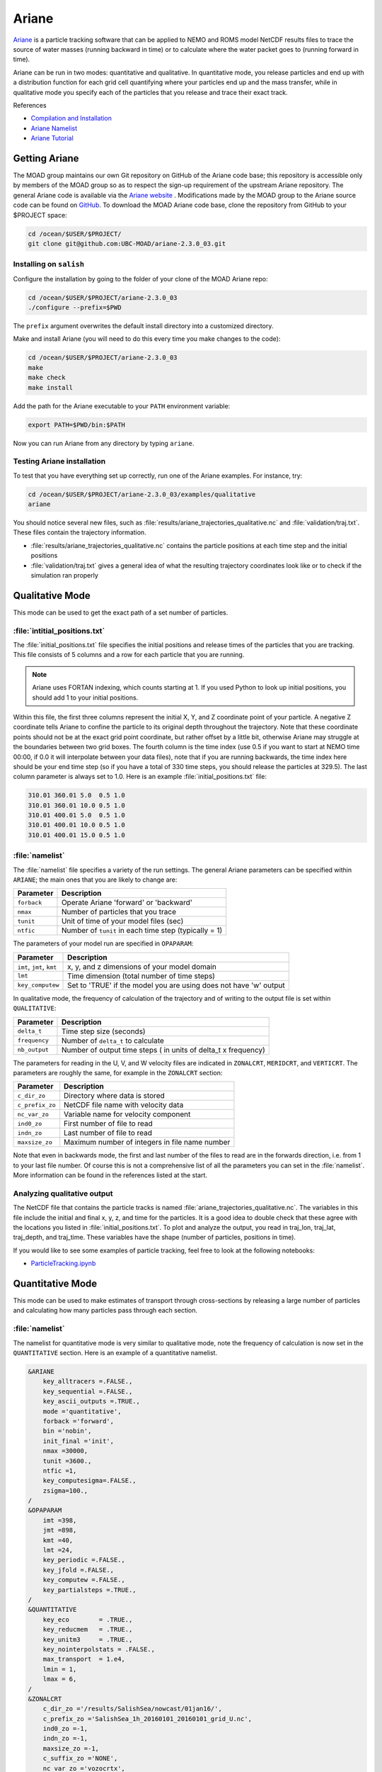 .. Copyright 2018 – present by The UBC EOAS MOAD Group
.. and The University of British Columbia
..
.. Licensed under a Creative Commons Attribution 4.0 International License
..
..   https://creativecommons.org/licenses/by/4.0/


.. _Ariane-docs:

******
Ariane
******

`Ariane`_ is a particle tracking software that can be applied to NEMO and ROMS model NetCDF results files to trace the source of water masses (running backward in time) or to calculate where the water packet goes to (running forward in time).

.. _Ariane: http://stockage.univ-brest.fr/~grima/Ariane/whatsariane.html

Ariane can be run in two modes: quantitative and qualitative. In quantitative mode, you release particles and end up with a distribution function for each grid cell quantifying where your particles end up and the mass transfer, while in qualitative mode you specify each of the particles that you release and trace their exact track.

References

* `Compilation and Installation`_
* `Ariane Namelist`_
* `Ariane Tutorial`_

.. _Compilation and Installation: http://stockage.univ-brest.fr/~grima/Ariane/ariane_install_2.x.x_sep08.pdf
.. _Ariane Namelist: http://stockage.univ-brest.fr/~grima/Ariane/ariane_namelist_2.x.x_oct08.pdf
.. _Ariane Tutorial: http://stockage.univ-brest.fr/~grima/Ariane/ariane_tutorial_2.x.x_sep08.pdf


.. _Getting Ariane:

Getting Ariane
==============

The MOAD group maintains our own Git repository on GitHub of the Ariane code base; this repository is accessible only by members of the MOAD group so as to respect the sign-up requirement of the upstream Ariane repository. The general Ariane code is available via the `Ariane website`_ . Modifications made by the MOAD group to the Ariane source code can be found on `GitHub`_. To download the MOAD Ariane code base, clone the repository from GitHub to your $PROJECT space:

.. _Ariane website: http://stockage.univ-brest.fr/~grima/Ariane/download.php
.. _GitHub: https://github.com/UBC-MOAD/ariane-2.3.0_03

.. code-block:: bash

    cd /ocean/$USER/$PROJECT/
    git clone git@github.com:UBC-MOAD/ariane-2.3.0_03.git


Installing on ``salish``
------------------------

Configure the installation by going to the folder of your clone of the MOAD Ariane repo:

.. code-block:: bash

    cd /ocean/$USER/$PROJECT/ariane-2.3.0_03
    ./configure --prefix=$PWD

The ``prefix`` argument overwrites the default install directory into a customized directory.

Make and install Ariane (you will need to do this every time you make changes to the code):

.. code-block:: bash

    cd /ocean/$USER/$PROJECT/ariane-2.3.0_03
    make
    make check
    make install

Add the path for the Ariane executable to your ``PATH`` environment variable:

.. code-block:: bash

    export PATH=$PWD/bin:$PATH

Now you can run Ariane from any directory by typing ``ariane``.


Testing Ariane installation
---------------------------

To test that you have everything set up correctly, run one of the Ariane examples.
For instance, try:

.. code-block:: bash

    cd /ocean/$USER/$PROJECT/ariane-2.3.0_03/examples/qualitative
    ariane

You should notice several new files, such as :file:`results/ariane_trajectories_qualitative.nc` and :file:`validation/traj.txt`.
These files contain the trajectory information.

* :file:`results/ariane_trajectories_qualitative.nc` contains the particle positions at each time step and the initial positions
* :file:`validation/traj.txt` gives a general idea of what the resulting trajectory coordinates look like or to check if the simulation ran properly


.. _Configuring your run:

Qualitative Mode
================

This mode can be used to get the exact path of a set number of particles.

:file:`intitial_positions.txt`
------------------------------

The :file:`initial_positions.txt` file specifies the initial positions and release times of the particles that you are tracking. This file consists of 5 columns and a row for each particle that you are running.

.. note::

    Ariane uses FORTAN indexing, which counts starting at 1. If you used Python to look up initial positions, you should add 1 to your initial positions.

Within this file, the first three columns represent the initial X, Y, and Z coordinate point of your particle. A negative Z coordinate tells Ariane to confine the particle to its original depth throughout the trajectory. Note that these coordinate points should not be at the exact grid point coordinate, but rather offset by a little bit, otherwise Ariane may struggle at the boundaries between two grid boxes. The fourth column is the time index (use 0.5 if you want to start at NEMO time 00:00, if 0.0 it will interpolate between your data files), note that if you are running backwards, the time index here should be your end time step (so if you have a total of 330 time steps, you should release the particles at 329.5). The last column parameter is always set to 1.0.
Here is an example :file:`initial_positions.txt` file:

.. code-block:: text

    310.01 360.01 5.0  0.5 1.0
    310.01 360.01 10.0 0.5 1.0
    310.01 400.01 5.0  0.5 1.0
    310.01 400.01 10.0 0.5 1.0
    310.01 400.01 15.0 0.5 1.0


:file:`namelist`
----------------

The :file:`namelist` file specifies a variety of the run settings. The general Ariane parameters can be specified within ``ARIANE``; the main ones that you are likely to change are:

+----------------------------------------+-------------------------------------------------------+
|    Parameter                           |              Description                              |
+========================================+=======================================================+
| ``forback``                            | Operate Ariane 'forward' or 'backward'                |
+----------------------------------------+-------------------------------------------------------+
| ``nmax``                               | Number of particles that you trace                    |
+----------------------------------------+-------------------------------------------------------+
| ``tunit``                              | Unit of time of your model files (sec)                |
+----------------------------------------+-------------------------------------------------------+
| ``ntfic``                              | Number of ``tunit`` in each time step (typically = 1) |
+----------------------------------------+-------------------------------------------------------+

The parameters of your model run are specified in ``OPAPARAM``:

+----------------------------------------+-------------------------------------------------------------------+
|    Parameter                           |                            Description                            |
+========================================+===================================================================+
| ``imt``, ``jmt``, ``kmt``              | x, y, and z dimensions of your model domain                       |
+----------------------------------------+-------------------------------------------------------------------+
| ``lmt``                                | Time dimension (total number of time steps)                       |
+----------------------------------------+-------------------------------------------------------------------+
| ``key_computew``                       | Set to 'TRUE' if the model you are using does not have 'w' output |
+----------------------------------------+-------------------------------------------------------------------+

In qualitative mode, the frequency of calculation of the trajectory and of writing to the output file is set within ``QUALITATIVE``:

+----------------------------------------+-----------------------------------------------------------------+
|    Parameter                           |              Description                                        |
+========================================+=================================================================+
| ``delta_t``                            | Time step size (seconds)                                        |
+----------------------------------------+-----------------------------------------------------------------+
| ``frequency``                          | Number of ``delta_t`` to calculate                              |
+----------------------------------------+-----------------------------------------------------------------+
| ``nb_output``                          | Number of output time steps ( in units of delta_t x frequency)  |
+----------------------------------------+-----------------------------------------------------------------+

The parameters for reading in the U, V, and W velocity files are indicated in ``ZONALCRT``, ``MERIDCRT``, and ``VERTICRT``. The parameters are roughly the same, for example in the ``ZONALCRT`` section:

+----------------------------------------+------------------------------------------------+
|    Parameter                           |              Description                       |
+========================================+================================================+
| ``c_dir_zo``                           | Directory where data is stored                 |
+----------------------------------------+------------------------------------------------+
| ``c_prefix_zo``                        | NetCDF file name with velocity data            |
+----------------------------------------+------------------------------------------------+
| ``nc_var_zo``                          | Variable name for velocity component           |
+----------------------------------------+------------------------------------------------+
| ``ind0_zo``                            | First number of file to read                   |
+----------------------------------------+------------------------------------------------+
| ``indn_zo``                            | Last number of file to read                    |
+----------------------------------------+------------------------------------------------+
| ``maxsize_zo``                         | Maximum number of integers in file name number |
+----------------------------------------+------------------------------------------------+

Note that even in backwards mode, the first and last number of the files to read are in the forwards direction, i.e. from 1 to your last file number. Of course this is not a comprehensive list of all the parameters you can set in the :file:`namelist`. More information can be found in the references listed at the start.


.. _Analyzing output:

Analyzing qualitative output
----------------------------

The NetCDF file that contains the particle tracks is named :file:`ariane_trajectories_qualitative.nc`. The variables in this file include the initial and final x, y, z, and time for the particles. It is a good idea to double check that these agree with the locations you listed in :file:`initial_positions.txt`. To plot and analyze the output, you read in traj_lon, traj_lat, traj_depth, and traj_time. These variables have the shape (number of particles, positions in time).

If you would like to see some examples of particle tracking, feel free to look at the following notebooks:

* `ParticleTracking.ipynb`_

.. _ParticleTracking.ipynb: https://nbviewer.org/github/SalishSeaCast/analysis/blob/master/Idalia/ParticleTracking.ipynb


Quantitative Mode
=================

This mode can be used to make estimates of transport through cross-sections by releasing a large number of particles and calculating how many particles pass through each section.

:file:`namelist`
----------------

The namelist for quantitative mode is very similar to qualitative mode, note the frequency of calculation is now set in the ``QUANTITATIVE`` section.
Here is an example of a quantitative namelist.

.. code-block:: fortran

   &ARIANE
       key_alltracers =.FALSE.,
       key_sequential =.FALSE.,
       key_ascii_outputs =.TRUE.,
       mode ='quantitative',
       forback ='forward',
       bin ='nobin',
       init_final ='init',
       nmax =30000,
       tunit =3600.,
       ntfic =1,
       key_computesigma=.FALSE.,
       zsigma=100.,
   /
   &OPAPARAM
       imt =398,
       jmt =898,
       kmt =40,
       lmt =24,
       key_periodic =.FALSE.,
       key_jfold =.FALSE.,
       key_computew =.FALSE.,
       key_partialsteps =.TRUE.,
   /
   &QUANTITATIVE
       key_eco        = .TRUE.,
       key_reducmem   = .TRUE.,
       key_unitm3     = .TRUE.,
       key_nointerpolstats = .FALSE.,
       max_transport  = 1.e4,
       lmin = 1,
       lmax = 6,
   /
   &ZONALCRT
       c_dir_zo ='/results/SalishSea/nowcast/01jan16/',
       c_prefix_zo ='SalishSea_1h_20160101_20160101_grid_U.nc',
       ind0_zo =-1,
       indn_zo =-1,
       maxsize_zo =-1,
       c_suffix_zo ='NONE',
       nc_var_zo ='vozocrtx',
       nc_var_eivu ='NONE',
       nc_att_mask_zo ='NONE',
   /
   &MERIDCRT
       c_dir_me ='/results/SalishSea/nowcast/01jan16/',
       c_prefix_me ='SalishSea_1h_20160101_20160101_grid_V.nc',
       ind0_me =-1,
       indn_me =-1,
       maxsize_me =-1,
       c_suffix_me ='NONE',
       nc_var_me ='vomecrty',
       nc_var_eivv ='NONE',
       nc_att_mask_me ='NONE',
   /
   &VERTICRT
       c_dir_ve     = '/results/SalishSea/nowcast/01jan16/',
       c_prefix_ve  = 'SalishSea_1h_20160101_20160101_grid_W.nc',
       ind0_ve      = -1,
       indn_ve      = -1,
       maxsize_ve   = -1,
       c_suffix_ve  = 'NONE',
       nc_var_ve    = 'vovecrtz',
       nc_var_eivw  = 'NONE',
       nc_att_mask_ve = 'NONE',
    /
    &TEMPERAT
       c_dir_te     = 'NONE',
       c_prefix_te  = 'NONE',
       ind0_te      = -1,
       indn_te      = -1,
       maxsize_te   = -1,
       c_suffix_te  = 'NONE',
       nc_var_te    = 'NONE',
       nc_att_mask_te = 'NONE',
    /
    &SALINITY
       c_dir_sa     = 'NONE',
       c_prefix_sa  = 'NONE',
       ind0_sa      = -1,
       indn_sa      = -1,
       maxsize_sa   = -1,
       c_suffix_sa  = 'NONE',
       nc_var_sa    = 'NONE',
       nc_att_mask_sa = 'NONE',
    /
    &MESH
       dir_mesh ='/data/nsoontie/MEOPAR/NEMO-forcing/grid/',
       fn_mesh ='mesh_mask_SalishSea2.nc',
       nc_var_xx_tt ='glamt',
       nc_var_xx_uu ='glamu',
       nc_var_yy_tt ='gphit',
       nc_var_yy_vv ='gphiv',
       nc_var_zz_ww ='gdepw',
       nc_var_e2u ='e2u',
       nc_var_e1v ='e1v',
       nc_var_e1t ='e1t',
       nc_var_e2t ='e2t',
       nc_var_e3t ='e3t',
       nc_var_tmask ='tmask',
       nc_mask_val =0.,
    /

Key differences in namelist from qualitative mode
^^^^^^^^^^^^^^^^^^^^^^^^^^^^^^^^^^^^^^^^^^^^^^^^^

There are some key differences between the namelists in quantitative and qualitative mode.
Pay special attention to the following options:

``ARIANE``:

* :kbd:`nmax`: The maximum number of particles. This parameter is typically much higher in quantitative mode. Tip: set it really high, the actual amount of particles seeded will be based on what you set for :kbd:`max_transport` and its no fun to have your run crash because the :kbd:`nmax` has been met.

``QUANTITATIVE``:

* :kbd:`key_eco`: Setting to :kbd:`.TRUE.` reduces CPU time.
* :kbd:`key_reducmem`: Setting to :kbd:`.TRUE.` reduces memory by only reading model data over selected region.
* :kbd:`key_unitm3`: Setting to :kbd:`.TRUE.` prints transport calculation in m^3/s instead of Sverdrups.
* :kbd:`max_transport`: Maximum transport (in m^3/s) that should not be exceeded by the transport associated with each initial particle. A lower values means more initial particles and higher accuracy. Example values are 1e9 for one particle in one model cell and 1e4 for typical experiments.
* :kbd:`lmin`: First time step to generate particles, usually=1.
* :kbd:`lmax`: Last time step to generate particles (will keep running until :kbd:`lmt` is reached just with no new particles seeded), less than or equal to :kbd:`lmt`.


Running Backwards
-----------------

If you're hoping to do source water analysis the ability to run backwards in Ariane is a great tool! You'll have to make a few small edits to your namelist to do so:

``ARIANE``:

* :kbd:`forback`: set to :kbd:`backward` now.


``QUANTITATIVE``:
The run now starts at time = :kbd:`lmt`, so :kbd:`lmin` and :kbd:`lmax` need to be adjsuted accordingly.

* :kbd:`lmin`: Last time step to generate particles (will keep running until timestep 1 is reached just with no new particles seeded), greater than or equal to 1.
* :kbd:`lmax`: First time step to generate particles, usually=:kbd:`lmt`.


Defining Sections
-----------------

You must define a closed region in your domain for transport calculations.
Ariane calculates the mass transport between an initial section in your region and the other sections.
Ariane provides a couple of useful tools for defining the sections.

* :kbd:`mkseg0`: This program reads your land-ocean mask and writes it as a text file. Run this program in the same directory as your namelist. You may need to add the ariane executables to your path.

.. code-block:: bash

    mkseg0

* :file:`segrid`: After you run :kbd:`mkseg0`, you should see a new file called :file:`segrid`. Edit this file with

.. code-block:: bash

    nedit segrid

* If you turn off text wrapping, you might see something like this:

.. figure:: ./segrid.png

Land points are :kbd:`#` and ocean points are :kbd:`-`.

* Add numbered cross-sections to this file. Be sure your sections are over ocean points and not land points. Ariane will initialize particles along the section labelled as :kbd:`1` and will calculate transport through all other sections. Your sections must make up a closed volume. Place the :kbd:`@` symbol somewhere within your closed subdomain.

.. figure:: ./segrid_edit.png

* Run :kbd:`mkseg`

* This will print out whether you succeeded or not and let you know the extent of the sections you defined. If something went wrong in editing :file:`segrid` the message will let you know how, this usually entails accidentally deleting a land point, not closing your boundaries, or forgetting to place the :kbd:`@` symbol somewhere!
* Once you have that without errors, section definitions will be copied automatically into a file called :file:`sections.txt`. The section definitions should look something like this::

     1   250   313  -409  -409     1    40 "1section"
     2   264   312   386   386     1    40 "2section"
     3     1   398     1   898     0     0 "Surface"

You can rename :kbd:`"1section"` and :kbd:`"2section"` to something more intuitive if you desire. The :kbd:`"Surface"` section won't be added automatically, you should as it as above, with 398 replaced by the x-index extent of your model and 898 by the y-index extent.


Analyzing quantitative output
-----------------------------

A new file called :file:`stats.txt` contains statistics about the initial and final particles through each section and the transport calculations. It might look something like this::

 total transport (in m3/s):    230033.88767527405       ( x lmt =   5520813.3042065771      )
     max_transport (in m3/s)  :    1000000000.0000000
     # particles              :        20380

     initial state                #  20380
      stats. for:          x         y         z         a
             min:   -123.457    48.946     0.500     0.000
             max:   -123.134    49.063   226.275     0.000
            mean:   -123.347    48.986    74.893     0.000
       std. dev.:      0.062     0.022    61.722     0.000

     meanders        166079.1572 0
     1section        .0000 1
     2section        63952.7799 2
     Surface         .0000 3
               total 230033.8877
         except mnds 63954.7305
                lost 1.9506

     final state        meanders #  11094
     stats. ini:          x         y         z         a
            min:   -123.457    48.946     0.500     0.006
            max:   -123.134    49.063   226.275    16.858
           mean:   -123.343    48.987    91.665     0.606
      std. dev.:      0.055     0.020    61.438     1.010
     stats. fin:          x         y         z         a
            min:   -123.458    48.945     0.019     0.006
            max:   -123.132    49.064   238.621    16.858
           mean:   -123.329    48.992    91.483     0.606
      std. dev.:      0.052     0.019    62.670     1.010

     final state        2section #   9285
     stats. ini:          x         y         z         a
            min:   -123.457    48.946     0.500     0.191
            max:   -123.134    49.063   226.275    16.074
           mean:   -123.357    48.982    31.337     1.715
      std. dev.:      0.075     0.028    35.675     1.639
     stats. fin:          x         y         z         a
            min:   -123.317    48.883     0.058     0.191
            max:   -123.079    48.970   151.722    16.074
           mean:   -123.192    48.929    25.504     1.715
      std. dev.:      0.068     0.025    25.477     1.639

* :kbd:`lost` are the particles not intercepted by any section.
* :kbd:`meanders` are the particles that go back out the source section (section 1). Note that this is actually a bad translation from the original french Ariane was writen in. It would be more accurate to think of these particles as :kbd:`loop`.

Ariane will also produce netCDF files :file:`ariane_positions_quantitative.nc` and :file:`ariane_statistics_quantitative.nc` that can be used to plot the particle trajectories and statistics.


Time Considerations
-------------------

Particles initialized later in the simulation do not have as much time to cross one of the sections, you can check if this is a problem by keeping an eye on how many of your water parcels are "lost" during the simmulation. Cutting down on these lost water parcels is part of why we typically do runs with days at the end of the simmulation without particles being seeded.
Alternatively, (if you don't want to have a super long run-time) it could be beneficial to impose a maximum age of each particle. This can be achieved by modifying :file:`mod_criter1.f90` in :kbd:`src/ariane` as follows:

.. code-block:: fortran

    !----------------------------------------!
    !- ADD AT THE END OF EACH LINE "!!ctr1" -!
    !----------------------------------------!
    !criter1=.FALSE.                 !! ctr1
    !
    !------------!
    !- Examples -!
    !------------!
    !
         criter1=(abs(hl-fl).ge. lmt-lmax)   !! ctr1

* :kbd:`lmt` and :kbd:`lmax` should be substituted by the values you set in the namelist.
* NOTE: You must remake and install ariane when making a change to any of the fortran files.


Defining and tracking water masses
----------------------------------

You can also impose a density and/or salinity and/or temperature criteria on the initial particles in order to solely track specific water masses. You can achieve this by editing :file:`mod_criter0.f90`.

.. code-block:: fortran

    !criter0=.TRUE.        !!ctr0
    !
    !------------!
    !- Examples -!
    !------------!
         criter0=(zinter(ss,hi,hj,hk,hl).le.29_rprec)     !!crt0

* Once again, you must remake and install ariane.
* You'll also need to make sure that :kbd:`key_alltracers` and :kbd:`key_computesigma` are :kbd:`.TRUE.` and :kbd:`zsigma` are defined in your namelist.
* Now particles will only be initialized if they have a salinity less than 29.
* There are other examples of useful criteria in :file:`mod_criter0.f90`.
* NOTE: This same water mass tracking can also be done easily in your analysis of the output by filtering for parcticles that started with a salinity (:kbd:`data.init_salt`) less than 29.


Using tracers in Ariane
=======================

Ariane can help us analyze tracers along the particle's trajectory (qualitative mode) or when the particle is entering leaving the analysis domain (quantitative mode).

The following items must be changed or added to the namelist file:

* :kbd:`key_alltracers`: :kbd:`.TRUE.` to print tracer information in diagnostics.
* :kbd:`key_computesigma`: :kbd:`.TRUE.` to compute density from temperature and salinity (set to :kbd:`.FALSE.` if the tracers you have input into the temperature and salinity fields are not actually temperature and salinity).
* :kbd:`zsigma`: Reference depth for calculation of density.
* ``TEMPERAT`` and ``SALINITY`` setions of the namelist file must be included as shown below, in order to tell Ariane where to look for the temperature and salinity model output

Temperature
-----------

 .. code-block:: fortran

    &TEMPERAT
	    c_dir_te ='/ocean/nsoontie/MEOPAR/SalishSea/results/storm-surges/final/dec2006/all_forcing/30min/',
	    c_prefix_te ='SalishSea_30m_20061214_20061215_grid_T.nc',
	    ind0_te =-1,
	    indn_te =-1,
	    maxsize_te =-1,
	    c_suffix_te ='NONE',
	    nc_var_te ='votemper',
	    nc_att_mask_te ='NONE',
    /


Salinity
--------

.. code-block:: fortran

    &SALINITY
	    c_dir_sa ='/ocean/nsoontie/MEOPAR/SalishSea/results/storm-surges/final/dec2006/all_forcing/30min/',
	    c_prefix_sa ='SalishSea_30m_20061214_20061215_grid_T.nc',
	    ind0_sa =-1,
	    indn_sa =-1,
	    maxsize_sa =-1,
	    c_suffix_sa ='NONE',
	    nc_var_sa ='vosaline',
	    nc_att_mask_sa ='NONE',
    /

:kbd:`votemper` and :kbd:`vosaline` are the variable names for temperature and salinity in our input file.


Output
------

In qualitative results (:file:`ariane_trajectories_qualitative.nc`) the variable names for the tracers are:

* traj_temp
* traj_salt
* traj_dens

In quantitative results (:file:`aariane_positions_quantitative.nc`) the variable names for the tracers are:

* init_salt
* init_temp
* init_dens
* final_salt
* final_temp
* final dens

A sample of Ariane qualitative tracer results:

* `Ariane_Tracers.ipynb`_

.. _Ariane_Tracers.ipynb: https://nbviewer.org/github/SalishSeaCast/analysis/blob/master/Idalia/Ariane_Tracers.ipynb


Multi-day runs
==============

Until now, we have entered only one input file into Ariane. Use Ariane's sequential mode to enter multiple files.

Input Files
-----------

The NetCDF files used as input must have the following format:
*prefix_number_suffix*

If the file names do not follow this format, create symbolic links that do. Create this link by using the command :kbd:`ln -s [target file directory] [symbolic link name]`

For example, you may consider:

* *prefix* = **SalishSea_**
* *number* = **01**, **02**, **etc**
* *suffix* = **_grid_T.nc**, **_grid_U.nc**, **_grid_V.nc**

Note: *number* must contain a constant digit number and its value must increase by one in chronological order. For example, file **SalishSea_01_grid_T.nc** contains tracers for November 1st and **SalishSea_02_grid_T.nc** contains tracers for November 2nd.



Namelist Modifications
----------------------

``ARIANE``:

* change :kbd:`key_sequential` to TRUE.


Add a ``SEQUENTIAL`` section:

* one parameter, :kbd:`maxcycles`. We recommend the value of this parameter to be 1 since this tells Ariane to stop generating trajectory points once it has run out of input data.

 .. code-block:: fortran

	&SEQUENTIAL
	maxcycles =1,
	/

``ZONALCRT``, ``MERIDCRT``, ``TEMPERAT``, and ``SALINITY``:
The parameters that must be changed for these sections are the same; :kbd:`c_dir_X`, :kbd:`c_prefix_X`, :kbd:`ind0_X`, :kbd:`indn_X`, :kbd:`maxsize_X`, and :kbd:`c_suffix_X` where :kbd:`X` is :kbd:`zo`, :kbd:`me`, :kbd:`te`, :kbd:`sa` for the **ZONALCRT**, **MERIDCRT**, **TEMPERAT**, and **SALINITY** sections, respectively.

* :kbd:`c_dir_X` is the directory with the symbolic links for the input files, the namelist, and the initial positions text file.
* Now that we have formatted the filenames as *prefix_number_suffix*, :kbd:`c_prefix_me` takes on the value of the *prefix* and :kbd:`c_suffix_me` takes the value of *suffix*.Previously, we have been entering the full filename, *SalishSea_t_yyyymmdd_yyyymmdd_grid_T.nc*, into :kbd:`c_prefix_X`.
* :kbd:`ind0_X` is the *number* for the earliest input file and :kbd:`indn_X` is the latest.
* :kbd:`maxsize_X` is the number of digits in *number*.

For example, the ``ZONALCRT`` section would look like the following for input files **SalishSea_01_grid_U.nc** and **SalishSea_02_grid_U.nc** :

 .. code-block:: fortran

        &ZONALCRT
        	c_dir_zo ='/ocean/imachuca/MEOPAR/Ariane/results/drifter_compare/sequential/',
        	c_prefix_zo ='SalishSea_',
	    	ind0_zo =01,
	    	indn_zo =02,
	    	maxsize_zo =2,
	    	c_suffix_zo ='_grid_U.nc',
	    	nc_var_zo ='vozocrtx',
	    	nc_var_eivu ='NONE',
	    	nc_att_mask_zo ='NONE',
        /


Running Ariane for Multiple Days
--------------------------------

If you want to run Ariane for A LOT of days you're not going to want to have to write out where Ariane should look for the input, lucky for you a python script has already been wirtten to make the Links to the correct files, tell Ariane how to find them, run Ariane, and save the ouput in an organized fashion:

.. code-block:: python

	"""
	Loop over dates, setting up a series of forcing links, running Ariane starting particles over multiple days
	and saving the statistic results"""

	import argparse
	import arrow
	import os
	import subprocess

	TARGET_TMPL = 'SalishSea_1h_{:06d}_grid_{:s}.nc'
	FILENAME_TMPL = 'SalishSea_1h_{:%Y%m%d}_{:%Y%m%d}_grid_{:s}.nc'
	SUBDIR_TMPL = '{:%d%b%y}'


	def make_links(rundate, runlength):
	    dir = '/results2/SalishSea/nowcast-green.201905/'
	    tardir = 'Links'
	    for grid in ['T', 'U', 'V', 'W']:
		for fileno in range(runlength):
		    target = TARGET_TMPL.format(fileno+1, grid)
		    date = rundate.shift(days=+fileno).datetime
		    print (date, dir)
		    link = FILENAME_TMPL.format(date, date, grid)
		    subdir = SUBDIR_TMPL.format(date).lower()
		    try:
			os.unlink(os.path.join(tardir, target))
		    except FileNotFoundError:
			pass
		    os.symlink(os.path.join(dir, subdir, link),
			       os.path.join(tardir, target))


	def run_ariane():
	    with open('babypoo', 'wt') as stdout:
		with open('errpoo', 'wt') as stderr:
		    subprocess.run(
			"/ocean/rbeutel/MOAD/ariane-2.3.0_03/bin/ariane",
			stdout=stdout, stderr=stderr,
			universal_newlines=True)


	def rename_results(rundate=arrow.utcnow(), subdir='',
			   nday=1, labeltype='date'):
	    finaldir = '/ocean/rbeutel/MOAD/analysis-becca/Ariane/'
	    filelist = ['ariane_memory.log', 'ariane_statistics_quantitative.nc',
			'final_pos.txt', 'init_pos.txt', 'output',
			'ariane_positions_quantitative.nc', 'final.sav',
			'init.sav', 'stats.txt']
	    for filename in filelist:
		if labeltype == 'date':
		    newdir = SUBDIR_TMPL.format(rundate.datetime).lower()
		else:
		    newdir = ''
		print(os.path.join(finaldir, subdir, newdir, filename))
		if not os.path.exists(os.path.join(finaldir, subdir, newdir)):
			os.makedirs(os.path.join(finaldir, subdir, newdir))
        	os.rename(filename, os.path.join(finaldir, subdir, newdir, filename))

	def main(args):
	    initialrundate = arrow.get(args.initialrundate, 'YYYY-MM-DD')
	    for nday in range(args.numberofdays):
		rundate = initialrundate.shift(days=+nday)
		print ('Start', rundate)
		if args.forback == 'forward':
		    startfile = rundate
		elif args.forback == 'backward':
		    startfile = rundate.shift(days=-(args.runlength-1))
		make_links(startfile, args.runlength+args.releaseparticledays)
		print ('Startfile', startfile)
		run_ariane()
		rename_results(rundate=rundate, subdir=args.runtype)
		print ('End', rundate)


	if __name__ == '__main__':
	    parser = argparse.ArgumentParser()
	    parser.add_argument(
		'initialrundate', help='Date to start from as YYYY-MM-DD', type=str)
	    parser.add_argument(
		'numberofdays', help='Number of different dates to do', type=int)
	    parser.add_argument(
		'runlength', help='Number of days to track particles', type=int)
	    parser.add_argument(
		'releaseparticledays', help='Number of days over which to release particles for one run', type=int)
	    parser.add_argument('forback', help='Run forward or backward', type=str)
	    parser.add_argument('runtype',
				help='FluxesSouth FluxesNorth BackSouth BackNorth',
				type=str)
	    args = parser.parse_args()
	    main(args)

* :kbd:`TARGET_TMPL` is the template for naming the links, in a format the Ariane can read (ie. *prefix_number_suffix*)
* :kbd:`FILENAME_TMPL` is the template for the actual filenames so that the links to them can be made
* :kbd:`SUBDIR_TMPL` is the template for the subdirectory where you want your output to be named. NOTE: right now it is set for the startdate of your run, so if you do multiple runs on the same date don't want previous runs overwritten then you need to rename this.


Function Description
^^^^^^^^^^^^^^^^^^^^

:kbd:`def make_links(rundate, runlength)`
This function makes the Links for you for your U, V, W, and T (for salinity and temperature) files between your rundates. You need to have the target directory (set in :kbd:`tardir`) already made.
This function is specific to running Ariane with the 201905 SalishSeaCast runs (see the dir its looking in) and using temperature and salinity as your tracers, but it can be odified easily if you're running with different tracers (the file would no longer end with "grid_T.nc") and/or different model output (directory its looking in and/or filename template would have to change)

:kbd:`def run_ariane()`
This function is what actually runs ariane for you and calls on the function :kbd:`def main(args)`. The only thing that needs to be changed is the filepath to your ariane repository (instead of rbeutel's).
This function also saves all of what Ariane prints into two files: :kbd:`errpoo` and :kbd:`babypoo`.
:kbd:`errpoo` holds all the error messages from ariane so should be the first place you look if ariane crashes. :kbd:`babypoo` holds everything else, if errpoo doesn't answer your questions then babypoo can help you figure out where exactly your run failed.

:kbd:`def rename_results()`
This function organises your output into "stuff that stays in the current directory you're working in" and "stuff that goes to target subdirectory". Everything in the :kbd:`filelist` list will be moved to the results directory. Note that this filelist is specific for quantitative run output and will need to be edited for qualitative runs to the following: ['ariane_memory.log', 'ariane_trajectories_qualitative.nc', 'init.sav', 'final.sav', 'output'].


Calling the Run Ariane Script
^^^^^^^^^^^^^^^^^^^^^^^^^^^^^

Calling this script takes a bit more information than most, in your command line type the following:

.. code-block:: bash

	python3 path_to_RunAriane.py startday number_of_loops days_with_particles_seeding total_days_in_run forward_or_backward target_subdirectory_name

for example, the following was typed into the command line for 30 days of seeding, 30 days of run after seeding is completed, foward run, starting January 1st 2018:

.. code-block:: bash

	python3 ./RunAriane_manydays.py 2018-01-01 1 30 30 forward 201905_1hr


Frequency Sensitivity Sample
============================

The model produces datasets containing information about the velocity field for a region. Ariane uses this information to produce particle trajectories. We wanted to know at what frequency would the model output need to be to produce the most reliable particle trajectories.

For the frequency sensitivity studies, we used model outputs with 30 minute, 1 hour, and 4 hour frequencies. This data was used in Ariane's qualitative mode to generate particle trajectories with points at 30 minute intervals. We did this for particles starting their trajectories at the Fraser River and at various points along the thalweg. The results are summarized below.


On the Surface
--------------

At the Fraser River, we found that the particle trajectory generated using data at a 4 hour frequency does not capture subtleties in particle motion as do the trajectories derived from data at 30 minute and 1 hour frequencies.
The trajectory that used 1 hour frequency data very closely resembles the trajectory that used 30 minute data.

:command:`Conclusion: We can use 1 hour or 30 minute NEMO output data when particle trajectories start at the Fraser River.`


At Depth
--------
:command:`Conclusion: In regions of moderate mixing, 30 minute data would be preferable; we can use 1 hour data with some caution. In regions of heavy mixing, we should exercise caution in analyzing trajectories and depths since results vary greatly depending on frequencies.`

* `Ariane_TimeRes.ipynb`_

.. _Ariane_TimeRes.ipynb: https://nbviewer.org/github/SalishSeaCast/analysis/blob/master/Idalia/Ariane_TimeRes.ipynb
